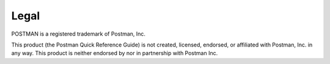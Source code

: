 *****
Legal
*****

POSTMAN is a registered trademark of Postman, Inc.

This product (the Postman Quick Reference Guide) is not created, licensed, endorsed, or affiliated with Postman, Inc. in any way. This product is neither endorsed by nor in partnership with Postman Inc.